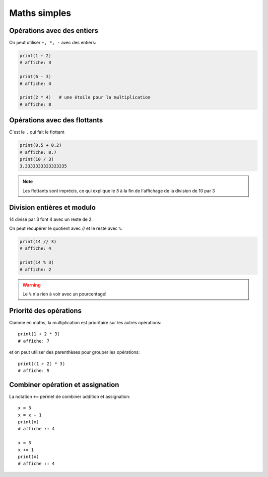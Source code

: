 Maths simples
=============

Opérations avec des entiers
---------------------------

On peut utiliser ``+, *, -`` avec des entiers:

.. code-block:: python

   print(1 + 2)
   # affiche: 3

   print(6 - 3)
   # affiche: 4

   print(2 * 4)   # une étoile pour la multiplication
   # affiche: 8


Opérations avec des flottants
-----------------------------

C'est le ``.`` qui fait le flottant


.. code-block:: python

   print(0.5 + 0.2)
   # affiche: 0.7
   print(10 / 3)
   3.3333333333333335

.. note::

   Les flottants sont imprécis,
   ce qui explique le `5` à la fin de l'affichage
   de la division de 10 par 3



Division entières et modulo
---------------------------

14 divisé par 3 font 4 avec un reste de 2.

On peut récupérer le quotient avec `//` et
le reste avec ``%``.

.. code-block:: python

   print(14 // 3)
   # affiche: 4

   print(14 % 3)
   # affiche: 2

.. warning::

   Le ``%`` n'a rien à voir avec un pourcentage!


Priorité des opérations
------------------------


Comme en maths, la multiplication est prioritaire
sur les autres opérations::

    print(1 + 2 * 3)
    # affiche: 7

et on peut utiliser des parenthèses pour grouper les opérations::

    print((1 + 2) * 3)
    # affiche: 9

Combiner opération et assignation
----------------------------------

La notation ``+=`` permet de combiner addition et assignation::

   x = 3
   x = x + 1
   print(x)
   # affiche :: 4

   x = 3
   x += 1
   print(x)
   # affiche :: 4
